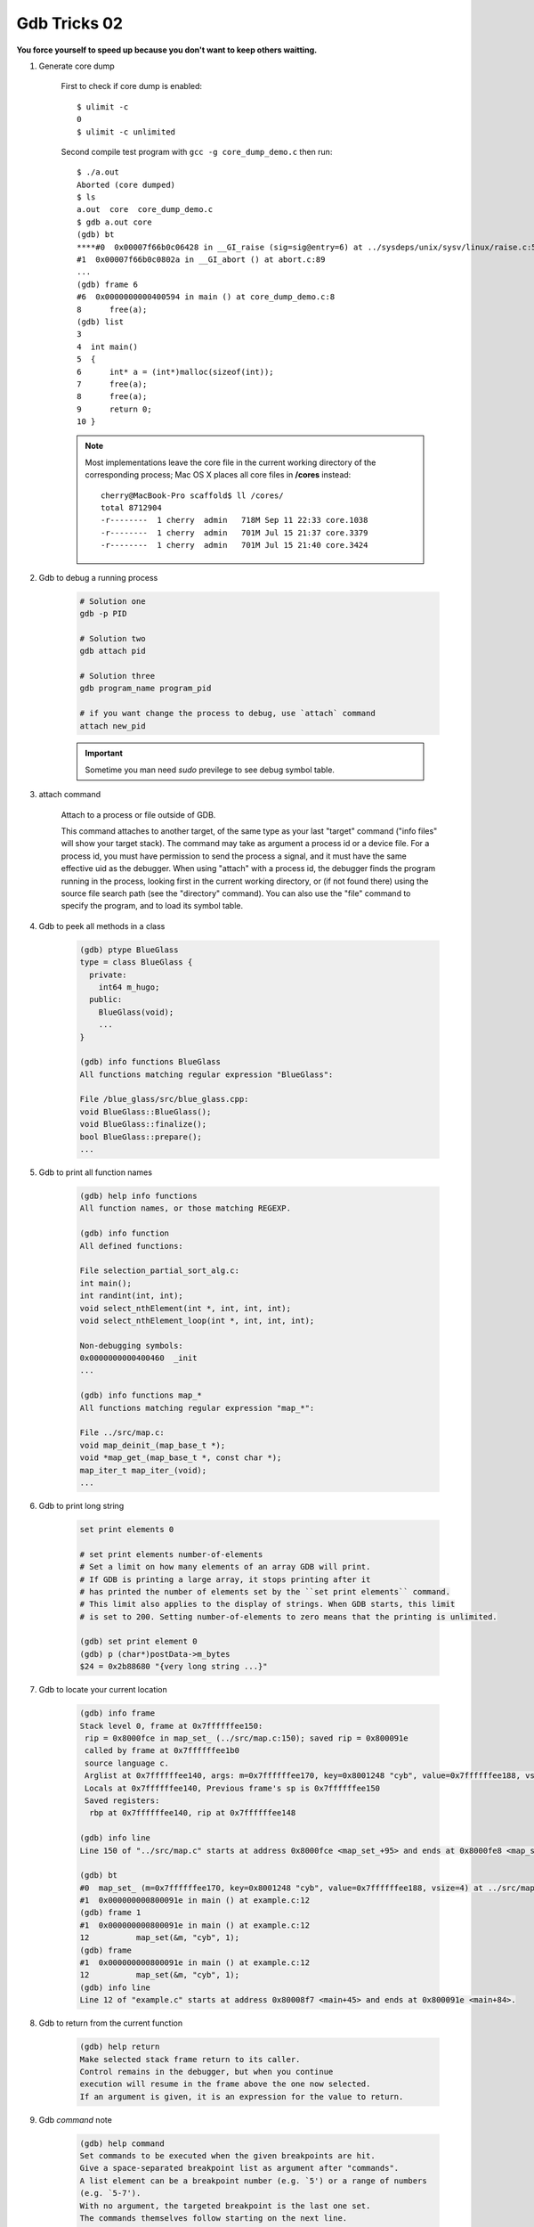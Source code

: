 *************
Gdb Tricks 02
*************

**You force yourself to speed up because you don't want to keep others waitting.**

#. Generate core dump

    First to check if core dump is enabled::

        $ ulimit -c
        0
        $ ulimit -c unlimited

    Second compile test program with ``gcc -g core_dump_demo.c``
    then run::

        $ ./a.out
        Aborted (core dumped)
        $ ls
        a.out  core  core_dump_demo.c
        $ gdb a.out core
        (gdb) bt
        ****#0  0x00007f66b0c06428 in __GI_raise (sig=sig@entry=6) at ../sysdeps/unix/sysv/linux/raise.c:54
        #1  0x00007f66b0c0802a in __GI_abort () at abort.c:89
        ...
        (gdb) frame 6
        #6  0x0000000000400594 in main () at core_dump_demo.c:8
        8      free(a);
        (gdb) list
        3
        4  int main()
        5  {
        6      int* a = (int*)malloc(sizeof(int));
        7      free(a);
        8      free(a);
        9      return 0;
        10 }

    .. note::

        Most implementations leave the core file in the current working directory
        of the corresponding process; Mac OS X places all core files
        in **/cores** instead::

            cherry@MacBook-Pro scaffold$ ll /cores/
            total 8712904
            -r--------  1 cherry  admin   718M Sep 11 22:33 core.1038
            -r--------  1 cherry  admin   701M Jul 15 21:37 core.3379
            -r--------  1 cherry  admin   701M Jul 15 21:40 core.3424

#. Gdb to debug a running process

    .. code-block:: sh

        # Solution one
        gdb -p PID

        # Solution two
        gdb attach pid

        # Solution three
        gdb program_name program_pid

        # if you want change the process to debug, use `attach` command
        attach new_pid

    .. important:: Sometime you man need `sudo` previlege to see debug symbol table.

#. attach command

    Attach to a process or file outside of GDB.

    This command attaches to another target, of the same type as your last
    "target" command ("info files" will show your target stack).
    The command may take as argument a process id or a device file.
    For a process id, you must have permission to send the process a signal,
    and it must have the same effective uid as the debugger.
    When using "attach" with a process id, the debugger finds the
    program running in the process, looking first in the current working
    directory, or (if not found there) using the source file search path
    (see the "directory" command).  You can also use the "file" command
    to specify the program, and to load its symbol table.

#. Gdb to peek all methods in a class

    .. code-block:: sh

        (gdb) ptype BlueGlass
        type = class BlueGlass {
          private:
            int64 m_hugo;
          public:
            BlueGlass(void);
            ...
        }

        (gdb) info functions BlueGlass
        All functions matching regular expression "BlueGlass":

        File /blue_glass/src/blue_glass.cpp:
        void BlueGlass::BlueGlass();
        void BlueGlass::finalize();
        bool BlueGlass::prepare();
        ...

#. Gdb to print all function names

    .. code-block:: sh

        (gdb) help info functions
        All function names, or those matching REGEXP.

        (gdb) info function
        All defined functions:

        File selection_partial_sort_alg.c:
        int main();
        int randint(int, int);
        void select_nthElement(int *, int, int, int);
        void select_nthElement_loop(int *, int, int, int);

        Non-debugging symbols:
        0x0000000000400460  _init
        ...

        (gdb) info functions map_*
        All functions matching regular expression "map_*":

        File ../src/map.c:
        void map_deinit_(map_base_t *);
        void *map_get_(map_base_t *, const char *);
        map_iter_t map_iter_(void);
        ...

#. Gdb to print long string

    .. code-block:: sh

        set print elements 0

        # set print elements number-of-elements
        # Set a limit on how many elements of an array GDB will print.
        # If GDB is printing a large array, it stops printing after it
        # has printed the number of elements set by the ``set print elements`` command.
        # This limit also applies to the display of strings. When GDB starts, this limit
        # is set to 200. Setting number-of-elements to zero means that the printing is unlimited.

        (gdb) set print element 0
        (gdb) p (char*)postData->m_bytes
        $24 = 0x2b88680 "{very long string ...}"

#. Gdb to locate your current location

    .. code-block:: sh

        (gdb) info frame
        Stack level 0, frame at 0x7ffffffee150:
         rip = 0x8000fce in map_set_ (../src/map.c:150); saved rip = 0x800091e
         called by frame at 0x7ffffffee1b0
         source language c.
         Arglist at 0x7ffffffee140, args: m=0x7ffffffee170, key=0x8001248 "cyb", value=0x7ffffffee188, vsize=4
         Locals at 0x7ffffffee140, Previous frame's sp is 0x7ffffffee150
         Saved registers:
          rbp at 0x7ffffffee140, rip at 0x7ffffffee148

        (gdb) info line
        Line 150 of "../src/map.c" starts at address 0x8000fce <map_set_+95> and ends at 0x8000fe8 <map_set_+121>.

        (gdb) bt
        #0  map_set_ (m=0x7ffffffee170, key=0x8001248 "cyb", value=0x7ffffffee188, vsize=4) at ../src/map.c:150
        #1  0x000000000800091e in main () at example.c:12
        (gdb) frame 1
        #1  0x000000000800091e in main () at example.c:12
        12          map_set(&m, "cyb", 1);
        (gdb) frame
        #1  0x000000000800091e in main () at example.c:12
        12          map_set(&m, "cyb", 1);
        (gdb) info line
        Line 12 of "example.c" starts at address 0x80008f7 <main+45> and ends at 0x800091e <main+84>.

#. Gdb to return from the current function

    .. code-block:: sh

        (gdb) help return
        Make selected stack frame return to its caller.
        Control remains in the debugger, but when you continue
        execution will resume in the frame above the one now selected.
        If an argument is given, it is an expression for the value to return.

#. Gdb `command` note

    .. code-block:: sh

        (gdb) help command
        Set commands to be executed when the given breakpoints are hit.
        Give a space-separated breakpoint list as argument after "commands".
        A list element can be a breakpoint number (e.g. `5') or a range of numbers
        (e.g. `5-7').
        With no argument, the targeted breakpoint is the last one set.
        The commands themselves follow starting on the next line.
        Type a line containing "end" to indicate the end of them.
        Give "silent" as the first line to make the breakpoint silent;
        then no output is printed when it is hit, except what the commands print.

        (gdb) command
        Type commands for breakpoint(s) 10, one per line.
        End with a line saying just "end".
        >silent
        >p number_of_contracted_nodes
        >end
        (gdb) info b 10
        Num     Type           Disp Enb Address            What
        10      breakpoint     keep y   0x0000000008796361 in osrm::contractor::contractGraph(...) at graph_contractor.cpp:761
                breakpoint already hit 40 times
                silent
                p number_of_contracted_nodes

        (gdb) c
        Continuing.
        $50 = 2412
        (gdb) c
        Continuing.
         10% $51 = 3061
        (gdb) disable 10 # disabling breakpoint will cancle command as well

#. gdb to view stl containers' contents

    - Check-out the latest Python libstdc++ printers to a place on your machine.
      In a local directory, do: ``svn co svn://gcc.gnu.org/svn/gcc/trunk/libstdc++-v3/python``.

    - Add the following to your ``~/.gdbinit``. The path needs to match where the python module above was checked-out.
      So if checked out to: ``/home/maude/gdb_printers/``, the path would be as written in the example::

        python
        import sys
        sys.path.insert(0, '/home/maude/gdb_printers/python')
        from libstdcxx.v6.printers import register_libstdcxx_printers
        register_libstdcxx_printers (None)
        end

.. rubric:: Footnotes

.. [#] `GDB STL Support Tools <http://sourceware.org/gdb/wiki/STLSupport>`_

